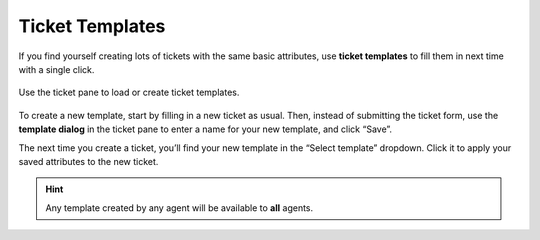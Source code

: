Ticket Templates
================

If you find yourself creating lots of tickets with the same basic attributes,
use **ticket templates** to fill them in next time with a single click.

.. figure:: /images/advanced/ticket-templates.jpg
   :alt: Ticket template dialog
   :align: center

   Use the ticket pane to load or create ticket templates.

To create a new template, start by filling in a new ticket as usual.
Then, instead of submitting the ticket form,
use the **template dialog** in the ticket pane
to enter a name for your new template, and click “Save”.

The next time you create a ticket,
you’ll find your new template in the “Select template” dropdown.
Click it to apply your saved attributes to the new ticket.

.. hint:: Any template created by any agent will be available to **all** agents.
